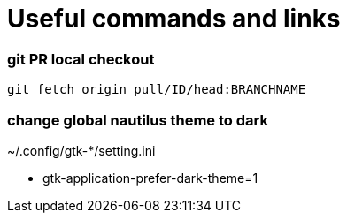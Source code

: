 
= Useful commands and links

=== git PR local checkout +
`git fetch origin pull/ID/head:BRANCHNAME`

=== change global nautilus theme to dark
~/.config/gtk-*/setting.ini

- gtk-application-prefer-dark-theme=1




